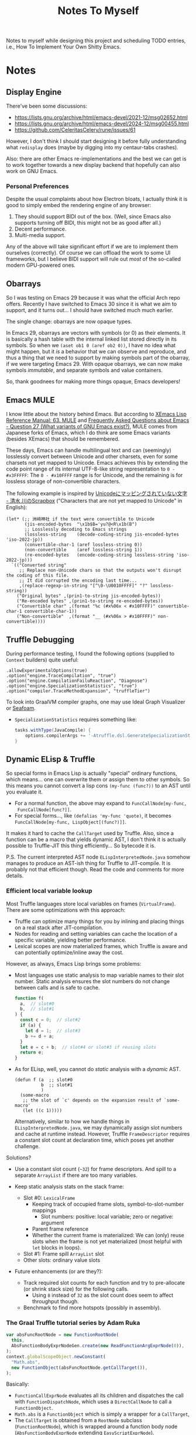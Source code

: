#+title: Notes To Myself

Notes to myself while designing this project and scheduling TODO entries,
i.e., How To Implement Your Own Shitty Emacs.

* Notes

** Display Engine

There've been some discussions:

- [[https://lists.gnu.org/archive/html/emacs-devel/2021-12/msg02652.html]]
- [[https://lists.gnu.org/archive/html/emacs-devel/2024-12/msg00455.html]]
- https://github.com/CeleritasCelery/rune/issues/61

However, I don't think I should start designing it before fully understanding
what =redisplay= does (maybe by digging into my centaur-tabs crashes).

Also: there are other Emacs re-implementations and the best we can get is to
work together towards a new display backend that hopefully can also work on GNU
Emacs.

*** Personal Preferences

Despite the usual complaints about how Electron bloats, I actually think it is
good to simply embed the rendering engine of any browser:

1. They should support BIDI out of the box. (Well, since Emacs also supports
   turning off BIDI, this might not be as good after all.)
2. Decent performance.
3. Multi-media support.

Any of the above will take significant effort if we are to implement them
ourselves (correctly). Of course we can offload the work to some UI frameworks,
but I believe BIDI support will rule out /most/ of the so-called modern
GPU-powered ones.

** Obarrays

So I was testing on Emacs 29 because it was what the official Arch repo offers.
Recently I have switched to Emacs 30 since it is what we aim to support, and it
turns out... I should have switched much much earlier.

The single change: obarrays are now opaque types.

In Emacs 29, obarrays are vectors with symbols (or 0) as their elements. It is
basically a hash table with the internal linked list stored directly in its
symbols. So when we =(aset ob1 0 (aref ob2 0))=, I have no idea what might
happen, but it /is/ a behavior that we can observe and reproduce, and thus a
thing that we need to support by making symbols part of the obarray, if we were
targeting Emacs 29. With opaque obarrays, we can now make symbols /immutable/,
and separate symbols and value containers.

So, thank goodnees for making more things opaque, Emacs developers!

** Emacs MULE

I know little about the history behind Emacs. But according to [[http://www.xemacs.org/Documentation/21.5/html/lispref_64.html][XEmacs Lisp
Reference Manual: 63. MULE]] and [[https://flex.phys.tohoku.ac.jp/texi/faq/faq_85.html][Frequently Asked Questions about Emacs - Question
27 (What variants of GNU Emacs exist?)]], MULE comes from Japanese forks of Emacs,
which I do think are some Emacs variants (besides XEmacs) that should be
remembered.

These days, Emacs can handle multilingual text and can (seemingly) losslessly
convert between Unicode and other charsets, even for some charsets not yet
mapped to Unicode. Emacs achieves this by extending the code point range of its
internal UTF-8-like string representation to =0 - #x3FFFFF=: The =0 - #x10FFFF=
range is for Unicode, and the remaining is for lossless storage of
non-convertible characters.

The following example is inspired by [[https://scrapbox.io/shimizukawa/Unicode%E3%81%AB%E3%83%9E%E3%83%83%E3%83%94%E3%83%B3%E3%82%B0%E3%81%95%E3%82%8C%E3%81%A6%E3%81%84%E3%81%AA%E3%81%84%E6%96%87%E5%AD%97][Unicodeにマッピングされていない文字 - 清水
川のScrapbox]] ("Characters that are not yet mapped to Unicode" in English):

#+begin_src elisp :results table
  (let* (;; 洲﨑神社 if the text were convertible to Unicode
         (jis-encoded-bytes  "\x1b$B='yu?@<R\x1b(B")
         ;; Losslessly decoding to Emacs strings
         (lossless-string    (decode-coding-string jis-encoded-bytes 'iso-2022-jp))
         (convertible-char-1 (aref lossless-string 0))
         (non-convertible    (aref lossless-string 1))
         (re-encoded-bytes   (encode-coding-string lossless-string 'iso-2022-jp)))
    `(("Converted string"
       ;; Replace non-Unicode chars so that the outputs won't disrupt the coding of this file.
       ;; It did corrupted the encoding last time...
       ,(replace-regexp-in-string "[^\0-\U0010FFFF]" "?" lossless-string))
      ("Original bytes" ,(prin1-to-string jis-encoded-bytes))
      ("Re-encoded bytes" ,(prin1-to-string re-encoded-bytes))
      ("Convertible char" ,(format "%c (#x%06x < #x10FFFF)" convertible-char-1 convertible-char-1))
      ("Non-convertible"  ,(format "__ (#x%06x > #x10FFFF)" non-convertible))))
#+end_src

#+RESULTS:
| Converted string | 洲?神社                  |
| Original bytes   | "$B='yu?@<R(B"       |
| Re-encoded bytes | "$B='yu?@<R(B"       |
| Convertible char | 洲 (#x006d32 < #x10FFFF) |
| Non-convertible  | __ (#x1420a4 > #x10FFFF) |

** Truffle Debugging

During performance testing, I found the following options (supplied to =Context=
builders) quite useful:

#+begin_src text
  .allowExperimentalOptions(true)
  .option("engine.TraceCompilation", "true")
  .option("engine.CompilationFailuReaction", "Diagnose")
  .option("engine.SpecializationStatistics", "true")
  .option("compiler.TraceMethodExpansion", "truffleTier")
#+end_src

To look into GraalVM compiler graphs, one may use Ideal Graph Visualizer or
[[https://github.com/Shopify/seafoam][Seafoam]].

- =SpecializationStatistics= requires something like:

  #+begin_src groovy
    tasks.withType(JavaCompile) {
        options.compilerArgs += '-Atruffle.dsl.GenerateSpecializationStatistics=true'
    }
  #+end_src

** Dynamic ELisp & Truffle

So special forms in Emacs Lisp is actually "special" ordinary functions,
which means... one can overwrite them or assign them to other symbols.
So this means you cannot convert a lisp cons =(my-func (func?))= to an AST
until you evaluate it.

- For a normal function, the above may expand to =FuncCallNode[my-func,
  FuncCallNode[func?]]=.
- For special forms..., like =(defalias 'my-func 'quote)=, it becomes
  =FuncCallNode[my-func, LispObject[(func?)]]=.

It makes it hard to cache the =CallTarget= used by Truffle. Also, since a
function can be a macro that yields dynamic AST, I don't think it is actually
possible to Truffle-JIT this thing efficiently... So bytecode it is.

P.S. The current interpreted AST node =ELispInterpretedNode.java= somehow
manages to produce an AST-ish thing for Truffle to JIT-compile. It is probably
not that efficient though. Read the code and comments for more details.

*** Efficient local variable lookup

Most Truffle languages store local variables on frames (=VirtualFrame=). There
are some optimizations with this approach:

- Truffle can optimize many things for you by inlining and placing things on a
  real stack after JIT-compilation.
- Nodes for reading and setting variables can cache the location of a specific
  variable, yielding better performance.
- Lexical scopes are now materialized frames, which Truffle is aware and can
  potentially optimize/inline away the cost.

However, as always, Emacs Lisp brings some problems:

- Most languages use static analysis to map variable names to their slot number.
  Static analysis ensures the slot numbers do not change between calls and is
  safe to cache.

  #+begin_src js
    function f(
      a,  // slot#0
      b,  // slot#1
    ) {
      const c = 0;  // slot#2
      if (a) {
        let d = 1;  // slot#3
        b += d + a;
      }
      let e = c + b;  // slot#4 or slot#3 if reusing slots
      return e;
    }
  #+end_src

- As for ELisp, well, you cannot do /static/ analysis with a /dynamic/ AST.

  #+begin_src elisp
    (defun f (a  ;; slot#0
              b  ;; slot#1
              )
      (some-macro
       ;; the slot of `c' depends on the expansion result of `some-macro'
       (let ((c 1)))))
  #+end_src

  Alternatively, similar to how we handle things in =ELispInterpretedNode.java=,
  we may dynamically assign slot numbers and cache at runtime instead. However,
  Truffle =FrameDescriptor= requires a constant slot count at declaration time,
  which poses yet another challenge.

Solutions?

- Use a constant slot count (=~32=) for frame descriptors. And spill to a
  separate =ArrayList= if there are too many variables.

- Keep static analysis stats on the stack frame:
  - Slot #0: =LexicalFrame=
    - Keeping track of occupied frame slots, symbol-to-slot-number mappings
      - Slot numbers: positive: local variable; zero or negative: argument
    - Parent frame reference
    - Whether the current frame is materialized: We can (only) reuse slots when
      the frame is not yet materialized (most helpful with =let= blocks in
      loops).
  - Slot #1: Frame spill =ArrayList= slot
  - Other slots: ordinary value slots

- Future enhancements (or are they?):
  - Track required slot counts for each function and try to pre-allocate (or
    shrink stack size) for the following calls.
    - Using =8= instead of =32= as the slot count does seem to affect throughput
      though.
  - Benchmark to find more hotspots (possibly in assembly).

*** The Graal Truffle tutorial series by Adam Ruka

#+begin_src js
  var absFuncRootNode = new FunctionRootNode(
    this,
    AbsFunctionBodyExprNodeGen.create(new ReadFunctionArgExprNode(0)),
  );
  context.globalScopeObject.newConstant(
    "Math.abs",
    new FunctionObject(absFuncRootNode.getCallTarget()),
  );
#+end_src

Basically:

- =FunctionCallExprNode= evaluates all its children and dispatches the call with
  =FunctionDispatchNode=, which uses a =DirectCallNode= to call a
  =FunctionObject=.
- =Math.abs= is a =FunctionObject= which is simply a wrapper for a =CallTarget=,
- The =CallTarget= is obtained from a =RootNode= subclass (=FunctionRootNode=),
  which is wrapped around a function body node (=AbsFunctionBodyExprNode=
  extending =EasyScriptExprNode=).
- =AbsFunctionBodyExprNode= uses =ReadFunctionArgExprNode= as a child node
  to read parameters from the =VirtualFrame=.
- =@GenerateNodeFactory= is used to ease writing more built-in functions.

** Truffle Function Calls

It is quite hard to gather all the details needed to build an efficient function
call system in Truffle. Basically, we want:

1. Built-in functions with less boilerplate code
2. Support for user-defined functions
3. Fixed args, optional args and varargs
4. Efficiency

And we need the following mechanism:

1. Global/local variable dereferencing for named function calls
2. Vararg parameter passing
3. Fixed arg parameter passing optimization

We will try to first follow a tutorial and then look into how some official
implementations do this.

*** SimpleLanguage - Official Implementation #1

Its approach is quite similar to the previous tutorial:

- =SLInvokeNode= corresponds to function call AST node.
  It uses =InteropLibrary= to dispatch calls though.
- =SLFunctionRegistry=: Maps function names to =SLFunction= objects.
- =SLFunction= wraps a =RootCallTarget=.
- =SLPrintlnBuiltin= extends =SLBuiltinNode= (which has the
  =@GenerateNodeFactory= annotation and extends =SLExpressionNode=).
- Built-in functions are registered by =SLContext::installBuiltins=, which in
  turn calls =SLLanguage::lookupBuiltin= to setup =SLReadArgumentNode= and
  functions.
- Notably, it seems to use a =CyclicAssumption= to detect call target changes.

*** GraalJs

- =JSFunctionCallNode= has a internal function object cache.
- No =@GenerateNodeFactory= is used. Global functions are setup with
  =JSRealm::setupGlobals= with hand-written function lists.
- =JSFunction= wraps (deeply) a =CallTarget=.
- Notably, =JSFunctionCallNode= implements a rather complex caching logic in its
  =executeAndSpecialize= function.

*** GraalPython

- The built-in functions in GraalPython show-case an advanced (undocumented?)
  usage of =@GenerateNodeFactory=:

  It seems that, when annotating inner classes with =@GenerateNodeFactory=,
  the DSL processor will also generate a factory for the outer class,
  containing a =getFactories()= method returning all the inner factories.
  This can be extremely convenient for writing and loading built-in
  functions in batch.

* Reading List

** Emacs

There are quite a lot Emacs forks or re-implementations out there, with helpful
comments and discussions.

- [[https://www.cliki.net/cl-emacs][CL-Emacs]]: “Various people have proposed an emacs-like editor written in Common
  Lisp. This page collects together a few possibilities.”

- [[https://jemacs.sourceforge.net/][JEmacs]]: The Java/Scheme-based Emacs Text Editor (source @ [[https://gitlab.com/kashell/Kawa/-/tree/master/gnu/jemacs?ref_type=heads][GNU Kawa]])

- [[https://github.com/remacs/remacs][remacs]]: Emacs fork with some ELisp builtin functions rewritten in Rust

- [[https://github.com/CeleritasCelery/rune][Rune]]: Emacs (mainly ELisp) reimplementation in Rust

*** Emacs Lisp

- [[https://www.emacswiki.org/emacs/HackerGuide][EmacsWiki: Hacker Guide]]

- [[https://github.com/remacs/remacs/wiki/Emacs-Types][Emacs Types - remacs Wiki]]

- [[https://blog.csdn.net/ftuc5dn/article/details/135421777][emacs 源码分析（二）]]: Contains a pretty diagram for some structs

- [[https://github.com/remacs/remacs/issues/499][Emacs internal string encoding - remacs Issue #499]]

- [[https://github.com/emacs-mirror/emacs/blob/46f3452b30f39a69f610faab58c1490b34dd367d/src/lread.c#L3936][read0 @ src/lread.c]]: The Emacs Lisp S-expr lexer & parser

- [[https://chrismennie.ca/EMACS-Conceptual-Architecture.pdf][[PDF] Conceptual Views of EMACS's Architecture - chrismennie.ca!]]

- [[https://github.com/CeleritasCelery/rune/blob/master/src/bytecode.rs][bytecode.rs @ rune]]

- [[https://rocky.github.io/elisp-bytecode.pdf][[PDF] GNU Emacs Lisp Bytecode Reference Manual]] ([[https://github.com/rocky/elisp-bytecode][TeX source here]])

*** GUI

- [[https://github.com/CeleritasCelery/rune/issues/61][discussion about display engine and GUI model of emacs - rune Issue #61]]

- [[http://www.finseth.com/craft/][The Craft of Text Editing --or-- Emacs for the Modern World]]

** GraalVM / Truffle

[[https://www.graalvm.org/][GraalVM]]: “An advanced JDK with ahead-of-time Native Image compilation”

- [[https://github.com/oracle/graalpython][GraalPy, the GraalVM Implementation of Python]]

  - What To Read: Excellent (as well as performance-centric) usage of [[https://www.graalvm.org/truffle/javadoc/com/oracle/truffle/api/dsl/GenerateNodeFactory.html][=@GenerateNodeFactory=]].
  - [[https://github.com/oracle/graalpython/blob/master/graalpython/com.oracle.graal.python/src/com/oracle/graal/python/nodes/function/builtins/BuiltinCallNode.java][BuiltinCallNode.java]]
  - [[https://github.com/oracle/graalpython/blob/f753cf7d7a01a4594a72a53add6f3c4242babf48/graalpython/com.oracle.graal.python/src/com/oracle/graal/python/nodes/function/BuiltinFunctionRootNode.java][BuiltinFunctionRootNode.java]]

- [[https://github.com/oracle/graal/tree/master/espresso][Espresso - Java On Truffle]]

  - What To Read: How to write a byte-code interpreter efficiently with Truffle

  - [[https://www.graalvm.org/latest/graalvm-as-a-platform/language-implementation-framework/OnStackReplacement/][On-Stack Replacement (OSR)]]

- Mumble

  - [[https://cesquivias.github.io/blog/2015/01/08/writing-a-language-in-truffle-part-3-making-my-language-much-faster/][Writing a Language in Truffle. Part 3: Making my Language (Much) Faster]]

  - [[https://cesquivias.github.io/blog/2015/01/15/writing-a-language-in-truffle-part-4-adding-features-the-truffle-way/][Writing a Language in Truffle. Part 4: Adding Features the Truffle Way]] (tail-call optimization)

- [[https://www.endoflineblog.com/graal-truffle-tutorial-part-0-what-is-truffle][Graal Truffle tutorial part 0 – what is Truffle?]]: A series of Truffle tutorial on a JS-like language

- [[https://github.com/arvyy/islisp-truffle][Truffle ISLISP]]: A Lisp-variant language implemented with Truffle

** Others

- CRDT :: Conflict-free Replicated Data Type

  - [[https://www.inkandswitch.com/peritext/][Peritext - A CRDT for Rich-Text Collaboration]]

    - Thoughts: This might help if we are to enable transparent parallelization for Emacs Lisp.
      For simple variables, we can do pretty well with a Copy-on-Write global environment.
      However, we will need a concrete way to handle parallelized buffer edits.

  - [[https://arxiv.org/abs/2409.14252][Collaborative Text Editing with Eg-walker: Better, Faster, Smaller]]

  More thoughts: To allow automatic concurrentization, we will need to deal with
  concurrent buffer access. Some ways I can think of:

  1. No handling at all. So, for example, when the user requests completion at
     =prefix<cursor>= and moves the cursor to elsewhere before the scripts
     actually inserts any content, this will most likely lead to the content
     inserted at a wrong position.
     - Can the user correctly interpret this behavior? Sometimes, if the delay
       is not too long.
     - Can undo help? Yes. If the user is not satisfied by the insersion, they
       can simply revert it.
     - Thread safety? If access to a buffer does not block (or leads to green
       threads switching contexts), yes.
  2. Use locks.
     - Caveat: It leads to automatic deadlocks.
  3. CRDT: After the reasoning above, CRDT actually seems the same (at least to
     the user): interpretable if the delay is short; the user should be able to
     undo; thread safe (albeit maybe safer). But it does allow the user to move
     the cursor elsewhere while waiting for completion.
  4. OT. Simpler than CRDT.
